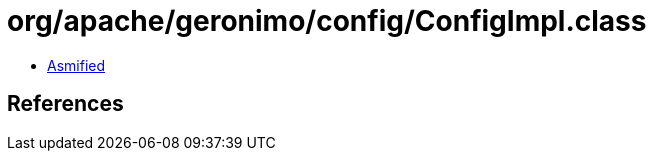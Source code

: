 = org/apache/geronimo/config/ConfigImpl.class

 - link:ConfigImpl-asmified.java[Asmified]

== References

